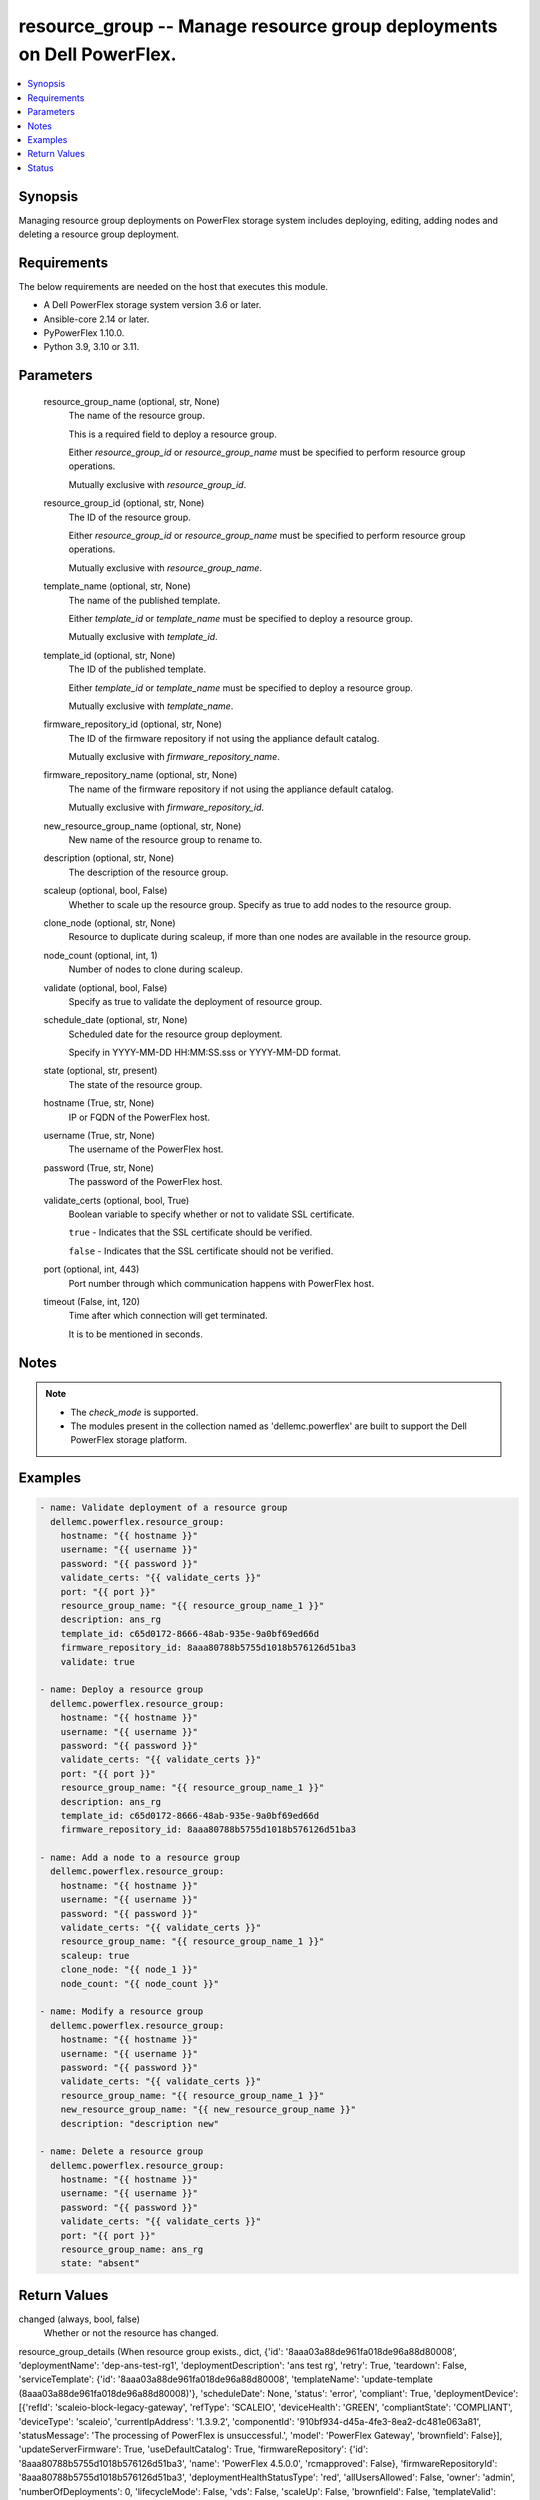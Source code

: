 .. _resource_group_module:


resource_group -- Manage resource group deployments on Dell PowerFlex.
======================================================================

.. contents::
   :local:
   :depth: 1


Synopsis
--------

Managing resource group deployments on PowerFlex storage system includes deploying, editing, adding nodes and deleting a resource group deployment.



Requirements
------------
The below requirements are needed on the host that executes this module.

- A Dell PowerFlex storage system version 3.6 or later.
- Ansible-core 2.14 or later.
- PyPowerFlex 1.10.0.
- Python 3.9, 3.10 or 3.11.



Parameters
----------

  resource_group_name (optional, str, None)
    The name of the resource group.

    This is a required field to deploy a resource group.

    Either *resource_group_id* or *resource_group_name* must be specified to perform resource group operations.

    Mutually exclusive with *resource_group_id*.


  resource_group_id (optional, str, None)
    The ID of the resource group.

    Either *resource_group_id* or *resource_group_name* must be specified to perform resource group operations.

    Mutually exclusive with *resource_group_name*.


  template_name (optional, str, None)
    The name of the published template.

    Either *template_id* or *template_name* must be specified to deploy a resource group.

    Mutually exclusive with *template_id*.


  template_id (optional, str, None)
    The ID of the published template.

    Either *template_id* or *template_name* must be specified to deploy a resource group.

    Mutually exclusive with *template_name*.


  firmware_repository_id (optional, str, None)
    The ID of the firmware repository if not using the appliance default catalog.

    Mutually exclusive with *firmware_repository_name*.


  firmware_repository_name (optional, str, None)
    The name of the firmware repository if not using the appliance default catalog.

    Mutually exclusive with *firmware_repository_id*.


  new_resource_group_name (optional, str, None)
    New name of the resource group to rename to.


  description (optional, str, None)
    The description of the resource group.


  scaleup (optional, bool, False)
    Whether to scale up the resource group. Specify as true to add nodes to the resource group.


  clone_node (optional, str, None)
    Resource to duplicate during scaleup, if more than one nodes are available in the resource group.


  node_count (optional, int, 1)
    Number of nodes to clone during scaleup.


  validate (optional, bool, False)
    Specify as true to validate the deployment of resource group.


  schedule_date (optional, str, None)
    Scheduled date for the resource group deployment.

    Specify in YYYY-MM-DD HH:MM:SS.sss or YYYY-MM-DD format.


  state (optional, str, present)
    The state of the resource group.


  hostname (True, str, None)
    IP or FQDN of the PowerFlex host.


  username (True, str, None)
    The username of the PowerFlex host.


  password (True, str, None)
    The password of the PowerFlex host.


  validate_certs (optional, bool, True)
    Boolean variable to specify whether or not to validate SSL certificate.

    ``true`` - Indicates that the SSL certificate should be verified.

    ``false`` - Indicates that the SSL certificate should not be verified.


  port (optional, int, 443)
    Port number through which communication happens with PowerFlex host.


  timeout (False, int, 120)
    Time after which connection will get terminated.

    It is to be mentioned in seconds.





Notes
-----

.. note::
   - The *check_mode* is supported.
   - The modules present in the collection named as 'dellemc.powerflex' are built to support the Dell PowerFlex storage platform.




Examples
--------

.. code-block:: yaml+jinja

    
    - name: Validate deployment of a resource group
      dellemc.powerflex.resource_group:
        hostname: "{{ hostname }}"
        username: "{{ username }}"
        password: "{{ password }}"
        validate_certs: "{{ validate_certs }}"
        port: "{{ port }}"
        resource_group_name: "{{ resource_group_name_1 }}"
        description: ans_rg
        template_id: c65d0172-8666-48ab-935e-9a0bf69ed66d
        firmware_repository_id: 8aaa80788b5755d1018b576126d51ba3
        validate: true

    - name: Deploy a resource group
      dellemc.powerflex.resource_group:
        hostname: "{{ hostname }}"
        username: "{{ username }}"
        password: "{{ password }}"
        validate_certs: "{{ validate_certs }}"
        port: "{{ port }}"
        resource_group_name: "{{ resource_group_name_1 }}"
        description: ans_rg
        template_id: c65d0172-8666-48ab-935e-9a0bf69ed66d
        firmware_repository_id: 8aaa80788b5755d1018b576126d51ba3

    - name: Add a node to a resource group
      dellemc.powerflex.resource_group:
        hostname: "{{ hostname }}"
        username: "{{ username }}"
        password: "{{ password }}"
        validate_certs: "{{ validate_certs }}"
        resource_group_name: "{{ resource_group_name_1 }}"
        scaleup: true
        clone_node: "{{ node_1 }}"
        node_count: "{{ node_count }}"

    - name: Modify a resource group
      dellemc.powerflex.resource_group:
        hostname: "{{ hostname }}"
        username: "{{ username }}"
        password: "{{ password }}"
        validate_certs: "{{ validate_certs }}"
        resource_group_name: "{{ resource_group_name_1 }}"
        new_resource_group_name: "{{ new_resource_group_name }}"
        description: "description new"

    - name: Delete a resource group
      dellemc.powerflex.resource_group:
        hostname: "{{ hostname }}"
        username: "{{ username }}"
        password: "{{ password }}"
        validate_certs: "{{ validate_certs }}"
        port: "{{ port }}"
        resource_group_name: ans_rg
        state: "absent"



Return Values
-------------

changed (always, bool, false)
  Whether or not the resource has changed.


resource_group_details (When resource group exists., dict, {'id': '8aaa03a88de961fa018de96a88d80008', 'deploymentName': 'dep-ans-test-rg1', 'deploymentDescription': 'ans test rg', 'retry': True, 'teardown': False, 'serviceTemplate': {'id': '8aaa03a88de961fa018de96a88d80008', 'templateName': 'update-template (8aaa03a88de961fa018de96a88d80008)'}, 'scheduleDate': None, 'status': 'error', 'compliant': True, 'deploymentDevice': [{'refId': 'scaleio-block-legacy-gateway', 'refType': 'SCALEIO', 'deviceHealth': 'GREEN', 'compliantState': 'COMPLIANT', 'deviceType': 'scaleio', 'currentIpAddress': '1.3.9.2', 'componentId': '910bf934-d45a-4fe3-8ea2-dc481e063a81', 'statusMessage': 'The processing of PowerFlex is unsuccessful.', 'model': 'PowerFlex Gateway', 'brownfield': False}], 'updateServerFirmware': True, 'useDefaultCatalog': True, 'firmwareRepository': {'id': '8aaa80788b5755d1018b576126d51ba3', 'name': 'PowerFlex 4.5.0.0', 'rcmapproved': False}, 'firmwareRepositoryId': '8aaa80788b5755d1018b576126d51ba3', 'deploymentHealthStatusType': 'red', 'allUsersAllowed': False, 'owner': 'admin', 'numberOfDeployments': 0, 'lifecycleMode': False, 'vds': False, 'scaleUp': False, 'brownfield': False, 'templateValid': True, 'configurationChange': False})
  Details of the resource group deployment.


  id (, str, )
    The ID of the deployed resource group.


  deploymentName (, str, )
    The name of the resource group deployment.


  deploymentDescription (, str, )
    The description of the resource group deployment.


  serviceTemplate (, dict, )
    The service template of the resource group.


    id (, str, )
      The ID of the service template.


    templateName (, str, )
      The name of the service template.



  status (, str, )
    The status of the deployment of the resource group.


  firmwareRepositoryId (, str, )
    The ID of the firmware repository of the resource group.






Status
------





Authors
~~~~~~~

- Jennifer John (@johnj9) <ansible.team@dell.com>
- Trisha Datta (@trisha-dell) <ansible.team@dell.com>

